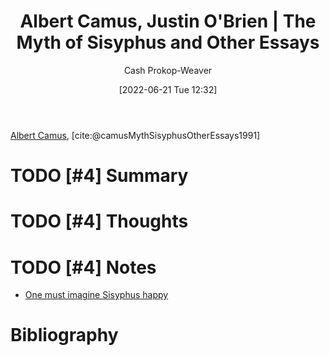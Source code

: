 :PROPERTIES:
:ROAM_REFS: [cite:@camusMythSisyphusOtherEssays1991]
:ID:       3da13885-53dc-4068-945c-c14201e1177e
:LAST_MODIFIED: [2023-09-05 Tue 20:21]
:END:
#+title: Albert Camus, Justin O'Brien | The Myth of Sisyphus and Other Essays
#+hugo_custom_front_matter: :slug "3da13885-53dc-4068-945c-c14201e1177e"
#+author: Cash Prokop-Weaver
#+date: [2022-06-21 Tue 12:32]
#+filetags: :hastodo:reference:
 
[[id:19235d66-4df3-4f69-bf31-bc9876bc20cf][Albert Camus]], [cite:@camusMythSisyphusOtherEssays1991]

* TODO [#4] Summary
* TODO [#4] Thoughts
* TODO [#4] Notes
- [[id:fa7e7f3e-1fb6-4769-81cd-c2a200b2becf][One must imagine Sisyphus happy]]

* TODO [#4] Flashcards :noexport:
:PROPERTIES:
:ANKI_DECK: Default
:END:


** Source :fc:
:PROPERTIES:
:FC_CREATED: 2022-11-23T19:32:42Z
:FC_TYPE:  normal
:ID:       ae11059e-33d2-4c62-bb05-6e7609c7f189
:END:
:REVIEW_DATA:
| position | ease | box | interval | due                  |
|----------+------+-----+----------+----------------------|
| front    | 2.65 |   7 |   342.21 | 2024-06-03T20:36:04Z |
:END:

[[id:3da13885-53dc-4068-945c-c14201e1177e][The Myth of Sisyphus and Other Essays]]

*** Back
[[id:19235d66-4df3-4f69-bf31-bc9876bc20cf][Albert Camus]]
*** Source
* Bibliography
#+print_bibliography:

